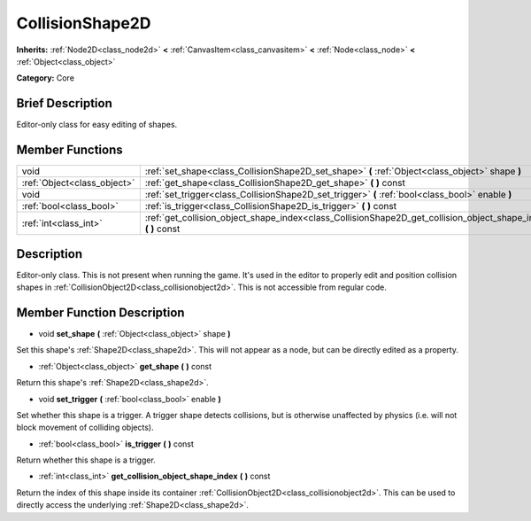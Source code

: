 .. Generated automatically by doc/tools/makerst.py in Godot's source tree.
.. DO NOT EDIT THIS FILE, but the doc/base/classes.xml source instead.

.. _class_CollisionShape2D:

CollisionShape2D
================

**Inherits:** :ref:`Node2D<class_node2d>` **<** :ref:`CanvasItem<class_canvasitem>` **<** :ref:`Node<class_node>` **<** :ref:`Object<class_object>`

**Category:** Core

Brief Description
-----------------

Editor-only class for easy editing of shapes.

Member Functions
----------------

+------------------------------+---------------------------------------------------------------------------------------------------------------------+
| void                         | :ref:`set_shape<class_CollisionShape2D_set_shape>`  **(** :ref:`Object<class_object>` shape  **)**                  |
+------------------------------+---------------------------------------------------------------------------------------------------------------------+
| :ref:`Object<class_object>`  | :ref:`get_shape<class_CollisionShape2D_get_shape>`  **(** **)** const                                               |
+------------------------------+---------------------------------------------------------------------------------------------------------------------+
| void                         | :ref:`set_trigger<class_CollisionShape2D_set_trigger>`  **(** :ref:`bool<class_bool>` enable  **)**                 |
+------------------------------+---------------------------------------------------------------------------------------------------------------------+
| :ref:`bool<class_bool>`      | :ref:`is_trigger<class_CollisionShape2D_is_trigger>`  **(** **)** const                                             |
+------------------------------+---------------------------------------------------------------------------------------------------------------------+
| :ref:`int<class_int>`        | :ref:`get_collision_object_shape_index<class_CollisionShape2D_get_collision_object_shape_index>`  **(** **)** const |
+------------------------------+---------------------------------------------------------------------------------------------------------------------+

Description
-----------

Editor-only class. This is not present when running the game. It's used in the editor to properly edit and position collision shapes in :ref:`CollisionObject2D<class_collisionobject2d>`. This is not accessible from regular code.

Member Function Description
---------------------------

.. _class_CollisionShape2D_set_shape:

- void  **set_shape**  **(** :ref:`Object<class_object>` shape  **)**

Set this shape's :ref:`Shape2D<class_shape2d>`. This will not appear as a node, but can be directly edited as a property.

.. _class_CollisionShape2D_get_shape:

- :ref:`Object<class_object>`  **get_shape**  **(** **)** const

Return this shape's :ref:`Shape2D<class_shape2d>`.

.. _class_CollisionShape2D_set_trigger:

- void  **set_trigger**  **(** :ref:`bool<class_bool>` enable  **)**

Set whether this shape is a trigger. A trigger shape detects collisions, but is otherwise unaffected by physics (i.e. will not block movement of colliding objects).

.. _class_CollisionShape2D_is_trigger:

- :ref:`bool<class_bool>`  **is_trigger**  **(** **)** const

Return whether this shape is a trigger.

.. _class_CollisionShape2D_get_collision_object_shape_index:

- :ref:`int<class_int>`  **get_collision_object_shape_index**  **(** **)** const

Return the index of this shape inside its container :ref:`CollisionObject2D<class_collisionobject2d>`. This can be used to directly access the underlying :ref:`Shape2D<class_shape2d>`.


